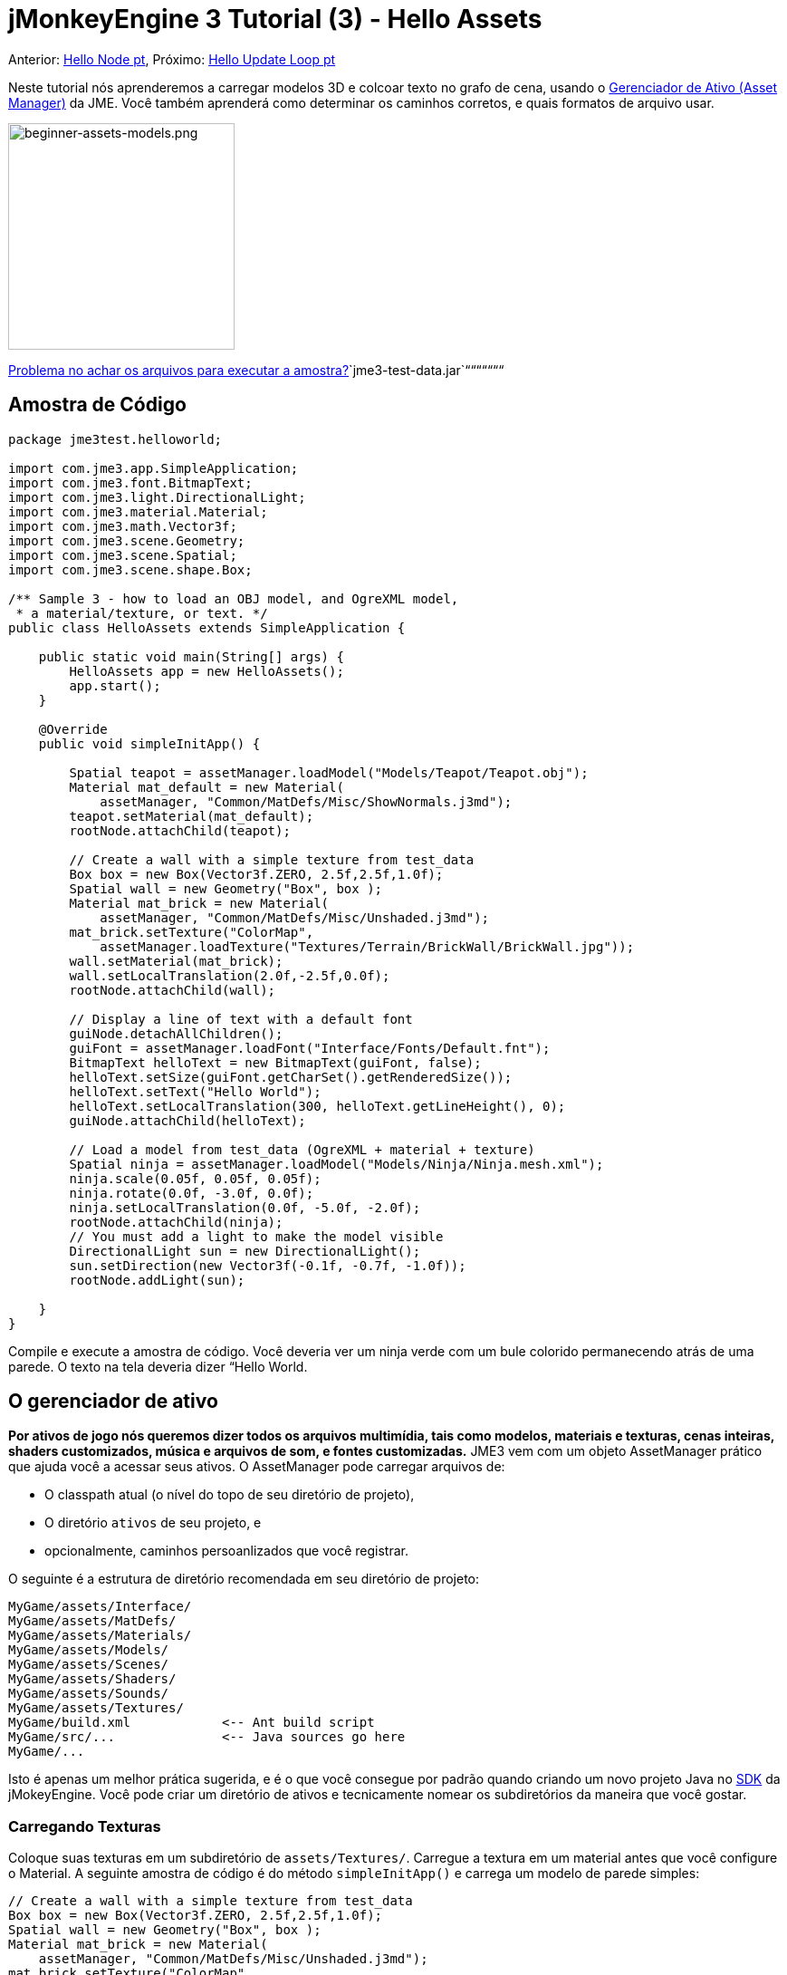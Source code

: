 

= jMonkeyEngine 3 Tutorial (3) - Hello Assets

Anterior: <<jme3/beginner/hello_node_pt#, Hello Node pt>>,
Próximo: <<jme3/beginner/hello_main_event_loop_pt#, Hello Update Loop pt>>


Neste tutorial nós aprenderemos a carregar modelos 3D e colcoar texto no grafo de cena, usando o <<jme3/advanced/asset_manager#, Gerenciador de Ativo (Asset Manager)>> da JME. Você também aprenderá como determinar os caminhos corretos, e quais formatos de arquivo usar.



image::beginner-assets-models.png[beginner-assets-models.png,with="320",height="250",align="center"]



<<sdk/sample_code#, Problema no achar os arquivos para executar a amostra?>>`jme3-test-data.jar`“““““““



== Amostra de Código

[source,java]

----

package jme3test.helloworld;

import com.jme3.app.SimpleApplication;
import com.jme3.font.BitmapText;
import com.jme3.light.DirectionalLight;
import com.jme3.material.Material;
import com.jme3.math.Vector3f;
import com.jme3.scene.Geometry;
import com.jme3.scene.Spatial;
import com.jme3.scene.shape.Box;

/** Sample 3 - how to load an OBJ model, and OgreXML model, 
 * a material/texture, or text. */
public class HelloAssets extends SimpleApplication {

    public static void main(String[] args) {
        HelloAssets app = new HelloAssets();
        app.start();
    }

    @Override
    public void simpleInitApp() {

        Spatial teapot = assetManager.loadModel("Models/Teapot/Teapot.obj");
        Material mat_default = new Material( 
            assetManager, "Common/MatDefs/Misc/ShowNormals.j3md");
        teapot.setMaterial(mat_default);
        rootNode.attachChild(teapot);

        // Create a wall with a simple texture from test_data
        Box box = new Box(Vector3f.ZERO, 2.5f,2.5f,1.0f);
        Spatial wall = new Geometry("Box", box );
        Material mat_brick = new Material( 
            assetManager, "Common/MatDefs/Misc/Unshaded.j3md");
        mat_brick.setTexture("ColorMap", 
            assetManager.loadTexture("Textures/Terrain/BrickWall/BrickWall.jpg"));
        wall.setMaterial(mat_brick);
        wall.setLocalTranslation(2.0f,-2.5f,0.0f);
        rootNode.attachChild(wall);

        // Display a line of text with a default font
        guiNode.detachAllChildren();
        guiFont = assetManager.loadFont("Interface/Fonts/Default.fnt");
        BitmapText helloText = new BitmapText(guiFont, false);
        helloText.setSize(guiFont.getCharSet().getRenderedSize());
        helloText.setText("Hello World");
        helloText.setLocalTranslation(300, helloText.getLineHeight(), 0);
        guiNode.attachChild(helloText);

        // Load a model from test_data (OgreXML + material + texture)
        Spatial ninja = assetManager.loadModel("Models/Ninja/Ninja.mesh.xml");
        ninja.scale(0.05f, 0.05f, 0.05f);
        ninja.rotate(0.0f, -3.0f, 0.0f);
        ninja.setLocalTranslation(0.0f, -5.0f, -2.0f);
        rootNode.attachChild(ninja);
        // You must add a light to make the model visible
        DirectionalLight sun = new DirectionalLight();
        sun.setDirection(new Vector3f(-0.1f, -0.7f, -1.0f));
        rootNode.addLight(sun);

    }
}
----

Compile e execute a amostra de código. Você deveria ver um ninja verde com um bule colorido permanecendo atrás de uma parede. O texto na tela deveria dizer “Hello World.



== O gerenciador de ativo

*Por ativos de jogo nós queremos dizer todos os arquivos multimídia, tais como modelos, materiais e texturas, cenas inteiras, shaders customizados, música e arquivos de som, e fontes customizadas.* JME3 vem com um objeto AssetManager prático que ajuda você a acessar seus ativos. 
O AssetManager pode carregar arquivos de:


*  O classpath atual (o nível do topo de seu diretório de projeto),
*  O diretório `ativos` de seu projeto, e
*  opcionalmente, caminhos persoanlizados que você registrar.

O seguinte é a estrutura de diretório recomendada em seu diretório de projeto: 


[source]

----

MyGame/assets/Interface/
MyGame/assets/MatDefs/
MyGame/assets/Materials/
MyGame/assets/Models/
MyGame/assets/Scenes/
MyGame/assets/Shaders/
MyGame/assets/Sounds/
MyGame/assets/Textures/
MyGame/build.xml            <-- Ant build script
MyGame/src/...              <-- Java sources go here
MyGame/...

----

Isto é apenas um melhor prática sugerida, e é o que você consegue por padrão quando criando um novo projeto Java no <<sdk#,SDK>> da jMokeyEngine. Você pode criar um diretório de ativos e tecnicamente nomear os subdiretórios da maneira que você gostar.



=== Carregando Texturas

Coloque suas texturas em um subdiretório de `assets/Textures/`. Carregue a textura em um material antes que você configure o Material. A seguinte amostra de código é do método `simpleInitApp()` e carrega um modelo de parede simples:


[source,java]

----

// Create a wall with a simple texture from test_data
Box box = new Box(Vector3f.ZERO, 2.5f,2.5f,1.0f);
Spatial wall = new Geometry("Box", box );
Material mat_brick = new Material( 
    assetManager, "Common/MatDefs/Misc/Unshaded.j3md");
mat_brick.setTexture("ColorMap", 
    assetManager.loadTexture("Textures/Terrain/BrickWall/BrickWall.jpg"));
wall.setMaterial(mat_brick);
wall.setLocalTranslation(2.0f,-2.5f,0.0f);
rootNode.attachChild(wall);

----

Neste caso, você <<hello_material#,cria seu próprio Material>> e aplica ele para a geometria (Geometry). Você baseia Materiais nas descrições de material padrão (por exemplo, “Unshaded.j3md), como mostrado neste exemplo.



=== Carregando Texto e Fontes

Este exemplo exibe o texto “Hello World na fonte padrão na aresta do fundo da janela. Você anexa texto para o nó da +++<abbr title="Graphical User Interface">GUI</abbr>+++ (`guiNode`) – isto é um nó especial para elementos de exibição plana (ortogonal). Você exibe texto para mostrar a pontuação do jogo, a saúde do jogador, etc. 
A seguinte amostra de código vai no método `simpleInitApp()`.


[source,java]

----
// Display a line of text with a default font
guiNode.detachAllChildren();
guiFont = assetManager.loadFont("Interface/Fonts/Default.fnt");
BitmapText helloText = new BitmapText(guiFont, false);
helloText.setSize(guiFont.getCharSet().getRenderedSize());
helloText.setText("Hello World");
helloText.setLocalTranslation(300, helloText.getLineHeight(), 0);
guiNode.attachChild(helloText);

----

*Dica:* Limpe o texto existente no nó da +++<abbr title="Graphical User Interface">GUI</abbr>+++ (guiNode) por retirar todas as suas crianças.



=== Carregando um modelo

Exporte seu modelo 3D no formato OgreXML (.mesh.xml, .scene, .material, .skeleton.xml) e coloque ele em um subdiretório de `assets/Models/`. A seguinte amostra de código vai no método `simpleInitApp()`.


[source,java]

----

// Load a model from test_data (OgreXML + material + texture)
Spatial ninja = assetManager.loadModel("Models/Ninja/Ninja.mesh.xml");
ninja.scale(0.05f, 0.05f, 0.05f);
ninja.rotate(0.0f, -3.0f, 0.0f);
ninja.setLocalTranslation(0.0f, -5.0f, -2.0f);
rootNode.attachChild(ninja);
// You must add a directional light to make the model visible!
DirectionalLight sun = new DirectionalLight();
sun.setDirection(new Vector3f(-0.1f, -0.7f, -1.0f).normalizeLocal());
rootNode.addLight(sun);

----

Note que você precisa criar um Material se você exportou o modelo com um material. Lembre-se de adicionar uma fonte de luz, como mostrado, de outra maneira o material (e o modelo inteiro) não estará visível!



=== Carregando Ativos de Caminhos Personalizados

E seu jogo dependen de arquivos de modelo fornecidos pelo usuário, que não estão inclusos na distribuição? Se um arquivo não é localizado no local padrão (e.g. diretório de ativos), você pode registrar um localizador (Locator) customizado e carregá-lo de qualquer caminho.


Aqui está um exemplo de uso de um ZipLocator que está registrado para um arquivo `town.zip` no nível topo de seu diretório de projeto:


[source,java]

----

    assetManager.registerLocator("town.zip", ZipLocator.class);
    Spatial scene = assetManager.loadModel("main.scene");
    rootNode.attachChild(scene);

----

 Aque está um HttpZipLocator que pode baixar modelos zipados e carregá-los: 


[source,java]

----

    assetManager.registerLocator(
      "http://jmonkeyengine.googlecode.com/files/wildhouse.zip", 
      HttpZipLocator.class);
    Spatial scene = assetManager.loadModel("main.scene");
    rootNode.attachChild(scene);

----

JME3 oferece ClasspathLocator, ZipLocator, FileLocator, HttpZipLocator, e UrlLocator (Veja `com.jme3.asset.plugins`). 



== Criando Modelos e Cenas

Para criar modelos 3D e cenas, você precisa de um editor de malha 3D (3D Mesh Editor) com um plugin exportador (Exporter) OgreXML. Por exemplo, você pode link:http://en.wikibooks.org/wiki/Blender_3D:_Noob_to_Pro/UV_Map_Basics[ criar modelos completamente texturizados com Blender]. 


Você pode usar o <<sdk#,SDK>> para <<sdk/model_loader_and_viewer#,carregar modelos>>, <<sdk/blender#, converter modelos>> e <<sdk/scene_composer#, criar cenas>> deles.


Se você usar Blender, exporte seus modelos como malhas Ogre XML com materiais como se segue:


.  Abra o menu Arquivo (File) &gt; Exportar (Export) &gt; Exportador OgreXML (OgreXML Exporter) para abrir o diálogo do exportador.
.  No campo Exportar Materiais (Export Materials): Dê ao material o mesmo nome que o modelo. Por exemplo, o modelo `something.mesh.xml` acompanha `something.material`, mais (opcionalmente) `something.skeleton.xml` e alguns arquivos de textura JPG.
.  No campo Exportar Malhas (Export Meshes): Selecione um subdiretório de seu diretório `assets/Models/` directory. E.g. `assets/Models/something/`.
.  Ative as seguintes configurações do exportador:
**  Copiar Texturas (Copy Textures): YES
**  Renderizar materiais (Rendering Materials): YES
**  Virar Eixos (Flip Axis): YES
**  Requer Materiais (Require Materials): YES
**  Nome do Esqueleto segue o da malha (Skeleton name follows mesh): YES

.  Clique em exportar.


=== Formatos de Arquivo de Modelo

JME3 pode carregar modelos Ogre XML + materials, Ogre DotScenes, bem como modelos Wavefront OBJ+MTL models. O código loadModel() trabalha com estes arquivos quando você executa o código diretamente do SDK da jMonkeyEngine SDK.


Se você construir os executáveis usando o scrit de construção padrão, então os arquivos de modelo originais (XML, OBJ, etc) não são inclusos. Quando você executar o executável, você obetrá uma mensagem de erro se você tentar carregar quaisquer modelos diretamente:


[source]

----
com.jme3.asset.DesktopAssetManager loadAsset
WARNING: Cannot locate resource: Models/Ninja/Ninja.mesh.xml
com.jme3.app.Application handleError
SEVERE: Uncaught exception thrown in Thread[LWJGL Renderer Thread,5,main]
java.lang.NullPointerException

----

Carregando os arquivos XML/OBJ diretamente é somente aceitável durante a fase de desenvolvimento. Se seus projetista gráfico coloca arquivos atualizados para o diretório de ativos, você pode rapidamente revisar a versão mais recente em seu ambiente de desenvolvimento.


Para teste e para a construção de liberação final, voc~e usa arquivos .j3o exclusivamente. J3o é um formato binário otimizado para aplicações jME3, e arquivos .j3o são automaticamente inclusos no arquivo JAR distribuível pelo script de construção. Quando você faz construções de teste de QA (Quality and Assurance - Averiguação da Qualidade) ou está pronto para liberar, use o <<sdk#,SDK>> para <<sdk/model_loader_and_viewer#, converter>> todos os arquivos .obj/.scene/.xml/.blend para .j3o, e somente carregue as versões .j3o.


Abra seu Projeto JME3 no SDK da jMonkeyEngine.


.  Dê um clique com o botão direito em um arquivo .Blend, .OBJ, ou .mesh.xml file na janela Projetos (Projects), e escolha “converter para binário JME3 (“convert to JME3 binary).. 
.  O arquivo .j3o aparece próximo ao arquivo .mesh.xml file e tem o mesmo nome.
.  Mude todas as linhas do seu loadModel() de acordo. Por exemplo: 
[source,java]

----
Spatial ninja = assetManager.loadModel("Models/Ninja/Ninja.j3o");
----


Se seu executável dá uma exceção em tempo de execução, tenha certeza de que você converteu todos os modelos para .j3o!



=== Carregando Modelos e a Cena
[cols="2", options="header"]
|===

a| tarefa? 
a| Solução! 

a| Carregar um modelo com materiais 
a| Use o método `loadModel()` do gerenciador de ativo (asset manager) e anexe o Spatial para o nó raiz (rootNode). 
[source,java]

----
Spatial elephant = assetManager.loadModel("Models/Elephant/Elephant.mesh.xml");
rootNode.attachChild(elephant);
----

[source,java]

----
Spatial elephant = assetManager.loadModel("Models/Elephant/Elephant.j3o");
rootNode.attachChild(elephant);
----


a| carregar um modelo sem materiais 
a| Se você tiver um modelo sem materiais, você tem de dár a ele um material para fazê-lo visível. 
[source,java]

----
Spatial teapot = assetManager.loadModel("Models/Teapot/Teapot.j3o");
Material mat = new Material(assetManager, "Common/MatDefs/Misc/ShowNormals.j3md"); // default material
teapot.setMaterial(mat);
rootNode.attachChild(teapot);
----


a| Carregar uma cena 
a| Você carrega cenas da mesma forma que você carrega modelos: 
[source,java]

----
Spatial scene = assetManager.loadModel("Scenes/town/main.scene");
rootNode.attachChild(scene);
----

[source,java]

----
Spatial scene = assetManager.loadModel("Scenes/town/main.j3o");
rootNode.attachChild(scene);
----


|===


== Exercício - Como Carregar Ativos

Como um exercício, vamos tentar diferentes maneiras de carregar uma cena. Você aprenderá a como carregar a cena diretamente, ou de um arquivo zip.


.  link:http://jmonkeyengine.googlecode.com/svn/trunk/engine/town.zip[baixe a cena de amostra town.zip]. 
.  (Opcional:) Dezipe o arquivo town.zip para ver a estrutura da Ogre dotScene contida: Você terá um diretório chamado `town`. Ele contém arquivos XML e textura, e o arquivo chamado main.scene. (Isto é apenas para sua informação, você não precisa fazer nada com ele.)
.  Coloque o arquivo town.zip no diretório topo de nível de seu projeto JME3, assim:
[source]

----
jMonkeyProjects/MyGameProject/assets/
jMonkeyProjects/MyGameProject/build.xml
jMonkeyProjects/MyGameProject/src/
jMonkeyProjects/MyGameProject/town.zip
...

----


Use o seguinte método para carregar modelos de um arquivo zip:


.  Verifique se `town.zip` está no diretório do projeto.
.  Registre um localizador de arquivo zip para o diretório do projeto: Adicione o seguinte código sobre `simpleInitApp(){`
[source,java]

----
    assetManager.registerLocator("town.zip", ZipLocator.class);
    Spatial gameLevel = assetManager.loadModel("main.scene");
    gameLevel.setLocalTranslation(0, -5.2f, 0);
    gameLevel.setLocalScale(2);
    rootNode.attachChild(gameLevel);
----

O método loadModel() agora pesquisa pelo arquivo zip diretamente para carregar os arquivos (isto significa, não escreva `loadModel(town.zip/main.scene)` ou similar!) 


.  Limpe, construa e execute o projeto. +
Você deveria agora ver o Ninja+parede+bule permanecendo em uma cidade.

*Dica:*  se você registrar novos localizadores, tenha certeza de que você não tenha quaisquer conflitos de nome: Não nomeie todas as cenas `main.scene` mas dê a cada cena um nome único.


Anteriormente neste tutorial, você carregou cenas e modelos do diretório de ativo. Isto é a maneira mais comum que você estará carregando cenas e modelos. Aqui está o procedimento típico:


.  Remova o código que você adicionou para o exercício anterior.
.  Mova o diretório dezipado `town/` no diretório `assets/Scenes/` de seu projeto.
.  Adicione o seguinte código sobre `simpleInitApp() {` 
[source,java]

----
    Spatial gameLevel = assetManager.loadModel("Scenes/town/main.scene");
    gameLevel.setLocalTranslation(0, -5.2f, 0);
    gameLevel.setLocalScale(2);
    rootNode.attachChild(gameLevel);
----

 Note que o caminho é relativo ao diretório `assets/…`.


.  Limpe, construa e execute o projeto. De novo, você deveria ver o Ninja+parede+bule em uma cidade.

Aqui está um terceiro método que você deve conhecer, carregando uma cena/modelo de um arquivo .j3o:


.  Remova o código do exercício anterior.
.  Se você j´pa não fez, abra o <<sdk#,SDK>> e abra o projeto que contém a classe HelloAsset..
.  Na janela de projetos, navegue para o diretório `assets/Scenes/town`. 
.  Dê um clique com o botão direito em `main.scene` e converta a cena para binário: A jMonkeyPlatform gera um arquivo main.j3o.
.  Adicione o seguinte código em `simpleInitApp() {`
[source,java]

----
    Spatial gameLevel = assetManager.loadModel("Scenes/town/main.j3o");
    gameLevel.setLocalTranslation(0, -5.2f, 0);
    gameLevel.setLocalScale(2);
    rootNode.attachChild(gameLevel);
----

 Novamente, note que o caminho é relativo ao diretório `assets/…` directory.


.  Limpe, construa e execute o projeto. +
De novo, você deveria ver o Ninja+parede+bule em uma cidade.


== Conclusão

Agora você sabe como popular o grafo de cena com modelos e formas estáticas, e como construir cenas. Você aprendeu como carregar ativos usando o `gerenciador de ativos (assetManager)` e você viu que os caminhos iniciam relativos ao seu diretório de projeto. Uma outra coisa importante que você aprendeu é converter modelos para o formato .j3o para os JARs executáveis etc.


Vamos adicionar alguma ação para a cena e continuar com o  <<jme3/beginner/hello_main_event_loop-pt#, Loop de Atualização pt>>!

'''

*See also:*


*  <<jme3/external/blender#,O tutorial de importação Blender definitivo>>
*  link:http://www.jmonkeyengine.com/forum/index.php?topic=14418.0[Instantâneos de um grande modelo carregado]
*  link:http://www.youtube.com/user/aramakara[Video tutoriais for obter OgreXML do 3DS Max usando OgreMax]
*  Se você quer aprender a como carregar sons, veja <<hello_audio_pt#,Hello Audio pt>>
*  Se você quer aprender mais sobre carregar materiais, veja <<hello_material_pt#,Hello Material pt>>
<tags><tag target="beginner" /><tag target="intro" /><tag target="documentation" /><tag target="lightnode" /><tag target="material" /><tag target="model" /><tag target="node" /><tag target="gui" /><tag target="hud" /><tag target="texture" /></tags>
